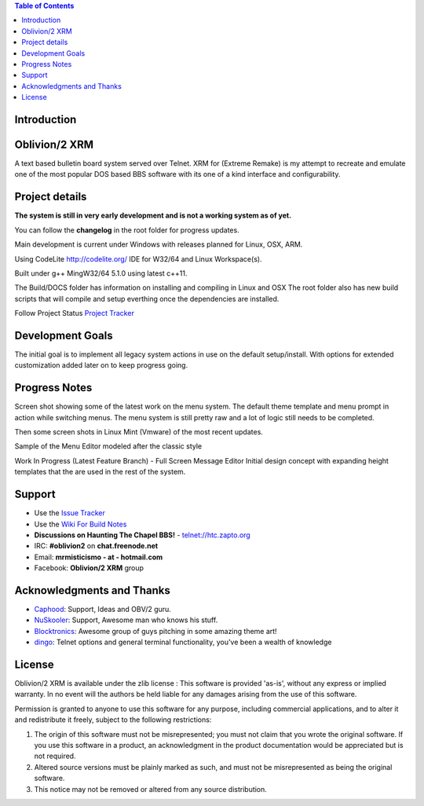 
.. image:: http://htc.zapto.org:1024/jenkins/job/Oblivion2-XRM%20-%20Pipeline/job/master/badge/icon
   :target: https://htc.zapto.org/jenkins/job/Oblivion2-XRM%20-%20Pipeline/job/master/



.. contents:: Table of Contents
   :depth: 3

Introduction
============

.. image:: http://i.imgur.com/AWyEuN3.jpg
   :alt: Screenshot

Oblivion/2 XRM
===============

A text based bulletin board system served over Telnet.
XRM for (Extreme Remake) is my attempt to recreate and emulate one of the most popular DOS based BBS software with its one of a kind interface and configurability.


Project details
===============

**The system is still in very early development and is not a working system as of yet.**

You can follow the **changelog** in the root folder for progress updates.

Main development is current under Windows with releases planned for Linux, OSX, ARM.

Using CodeLite http://codelite.org/ IDE for W32/64 and Linux Workspace(s).

Built under g++ MingW32/64 5.1.0 using latest c++11.

The Build/DOCS folder has information on installing and compiling in Linux and OSX
The root folder also has new build scripts that will compile and setup everthing once the dependencies are installed.


Follow Project Status `Project Tracker <https://github.com/M-griffin/Oblivion2-XRM/projects/1>`_


Development Goals
=================
The initial goal is to implement all legacy system actions in use on the default setup/install.
With options for extended customization added later on to keep progress going.


Progress Notes
===============
Screen shot showing some of the latest work on the menu system.
The default theme template and menu prompt in action while switching menus.
The menu system is still pretty raw and a lot of logic still needs to be completed.

.. image:: http://i.imgur.com/GxcX1gl.png
   :alt: Screenshot


Then some screen shots in Linux Mint (Vmware) of the most recent updates.

.. image:: http://i.imgur.com/MNF58pV.png
   :alt: Screenshot
   

Sample of the Menu Editor modeled after the classic style

.. image:: https://i.imgur.com/5U1nXHD.png
   :alt: Screenshot

   
Work In Progress (Latest Feature Branch) - Full Screen Message Editor
Initial design concept with expanding height templates that the are used in the rest of the system.

.. image:: https://i.imgur.com/QEmSMEn.png
   :alt: Screenshot

Support
=======
* Use the `Issue Tracker <https://github.com/M-Griffin/Oblivion2-XRM/issues>`_
* Use the `Wiki For Build Notes <https://github.com/M-Griffin/Oblivion2-XRM/wiki>`_
* **Discussions on Haunting The Chapel BBS!**  - telnet://htc.zapto.org
* IRC: **#oblivion2** on **chat.freenode.net**
* Email: **mrmisticismo - at - hotmail.com**
* Facebook: **Oblivion/2 XRM** group


Acknowledgments and Thanks
==========================
- `Caphood <http://www.reddit.com/user/Caphood>`_: Support, Ideas and OBV/2 guru.
- `NuSkooler <https://github.com/NuSkooler>`_: Support, Awesome man who knows his stuff.
- `Blocktronics <http://blocktronics.org/>`_: Awesome group of guys pitching in some amazing theme art!
- `dingo <https://github.com/jquast>`_: Telnet options and general terminal functionality, you've been a wealth of knowledge


License
=======

Oblivion/2 XRM is available under the zlib license :
This software is provided 'as-is', without any express or implied
warranty.  In no event will the authors be held liable for any damages
arising from the use of this software.

Permission is granted to anyone to use this software for any purpose,
including commercial applications, and to alter it and redistribute it
freely, subject to the following restrictions:

1. The origin of this software must not be misrepresented; you must not
   claim that you wrote the original software. If you use this software
   in a product, an acknowledgment in the product documentation would be
   appreciated but is not required.
2. Altered source versions must be plainly marked as such, and must not be
   misrepresented as being the original software.
3. This notice may not be removed or altered from any source distribution.
